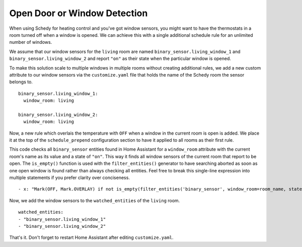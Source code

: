 Open Door or Window Detection
=============================

When using Schedy for heating control and you've got window sensors, you
might want to have the thermostats in a room turned off when a window
is opened. We can achieve this with a single additional schedule rule
for an unlimited number of windows.

We assume that our window sensors for the ``living`` room are named
``binary_sensor.living_window_1`` and ``binary_sensor.living_window_2``
and report ``"on"`` as their state when the particular window is opened.

To make this solution scale to multiple windows in multiple rooms without
creating additional rules, we add a new custom attribute to our window
sensors via the ``customize.yaml`` file that holds the name of the Schedy
room the sensor belongs to.

::

    binary_sensor.living_window_1:
      window_room: living

    binary_sensor.living_window_2:
      window_room: living

Now, a new rule which overlais the temperature with ``OFF`` when a window
in the current room is open is added. We place it at the top of the
``schedule_prepend`` configuration section to have it applied to all
rooms as their first rule.

This code checks all ``binary_sensor`` entities found in Home Assistant
for a ``window_room`` attribute with the current room's name as its
value and a state of ``"on"``. This way it finds all window sensors of
the current room that report to be open. The ``is_empty()`` function is
used with the ``filter_entities()`` generator to have searching aborted as
soon as one open window is found rather than always checking all entities.
Feel free to break this single-line expression into multiple statements
if you prefer clarity over conciseness.

::

    - x: "Mark(OFF, Mark.OVERLAY) if not is_empty(filter_entities('binary_sensor', window_room=room_name, state='on')) else Skip()"

Now, we add the window sensors to the ``watched_entities`` of the
``living`` room.

::

    watched_entities:
    - "binary_sensor.living_window_1"
    - "binary_sensor.living_window_2"

That's it. Don't forget to restart Home Assistant after editing
``customize.yaml``.

